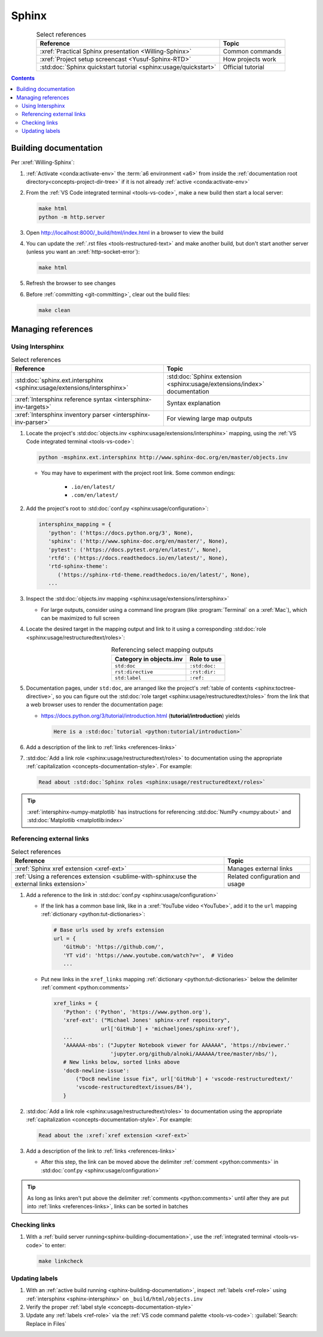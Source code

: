 .. 41bbe32

.. _sphinx-procedures:


######
Sphinx
######

.. csv-table:: Select references
   :header: "Reference", "Topic"
   :align: center

   :xref:`Practical Sphinx presentation <Willing-Sphinx>`, "Common commands"
   :xref:`Project setup screencast <Yusuf-Sphinx-RTD>`, "How projects work"
   :std:doc:`Sphinx quickstart tutorial <sphinx:usage/quickstart>`, "
   Official tutorial"

.. contents:: Contents
   :local:

.. _sphinx-building-documentation:


**********************
Building documentation
**********************

Per :xref:`Willing-Sphinx`:

#. :ref:`Activate <conda:activate-env>` the :term:`a6 environment <a6>` from
   inside the :ref:`documentation root directory<concepts-project-dir-tree>` if
   it is not already :ref:`active <conda:activate-env>`
#. From the :ref:`VS Code integrated terminal <tools-vs-code>`, make a new
   build then start a local server:

   .. code-block:: bash

      make html
      python -m http.server

#. Open http://localhost:8000/_build/html/index.html in a browser to view the
   build
#. You can update the :ref:`.rst files <tools-restructured-text>` and make
   another build, but don't start another server (unless you want an
   :xref:`http-socket-error`):

   .. code-block:: bash

      make html

#. Refresh the browser to see changes
#. Before :ref:`committing <git-committing>`, clear out the build files:

   .. code-block:: bash

      make clean

.. _sphinx-managing-references:


*******************
Managing references
*******************

.. _sphinx-intersphinx:

Using Intersphinx
=================

.. csv-table:: Select references
   :header: "Reference", "Topic"
   :align: center

   :std:doc:`sphinx.ext.intersphinx <sphinx:usage/extensions/intersphinx>`, "
   :std:doc:`Sphinx extension <sphinx:usage/extensions/index>` documentation"
   :xref:`Intersphinx reference syntax <intersphinx-inv-targets>`, "Syntax
   explanation"
   :xref:`Intersphinx inventory parser <intersphinx-inv-parser>`, "For viewing
   large map outputs"

#. Locate the project's
   :std:doc:`objects.inv <sphinx:usage/extensions/intersphinx>`
   mapping, using the :ref:`VS Code integrated terminal <tools-vs-code>`:

   .. code-block:: bash

      python -msphinx.ext.intersphinx http://www.sphinx-doc.org/en/master/objects.inv

   * You may have to experiment with the project root link. Some common
     endings:

      * ``.io/en/latest/``
      * ``.com/en/latest/``

#. Add the project's root to
   :std:doc:`conf.py <sphinx:usage/configuration>`:

   .. code-block:: python

      intersphinx_mapping = {
         'python': ('https://docs.python.org/3', None),
         'sphinx': ('http://www.sphinx-doc.org/en/master/', None),
         'pytest': ('https://docs.pytest.org/en/latest/', None),
         'rtfd': ('https://docs.readthedocs.io/en/latest/', None),
         'rtd-sphinx-theme':
            ('https://sphinx-rtd-theme.readthedocs.io/en/latest/', None),
         ...

#. Inspect the :std:doc:`objects.inv mapping <sphinx:usage/extensions/intersphinx>`

   * For large outputs, consider using a command line program (like
     :program:`Terminal` on a :xref:`Mac`), which can be maximized to full
     screen

#. Locate the desired target in the mapping output and link to it using a
   corresponding :std:doc:`role <sphinx:usage/restructuredtext/roles>`:

   .. csv-table:: Referencing select mapping outputs
      :header: "Category in objects.inv", "Role to use"
      :align: center

      ``std:doc``, ``:std:doc:``
      ``rst:directive``, ``:rst:dir:``
      ``std:label``, ``:ref:``

#. Documentation pages, under ``std:doc``, are arranged like the project's
   :ref:`table of contents <sphinx:toctree-directive>`, so you can figure
   out the :std:doc:`role target <sphinx:usage/restructuredtext/roles>` from
   the link that a web browser uses to render the documentation page:

   * https://docs.python.org/3/tutorial/introduction.html
     (**tutorial/introduction**) yields

     .. code-block:: rest

        Here is a :std:doc:`tutorial <python:tutorial/introduction>`

#. Add a description of the link to :ref:`links <references-links>`
#. :std:doc:`Add a link role <sphinx:usage/restructuredtext/roles>` to
   documentation using the appropriate
   :ref:`capitalization <concepts-documentation-style>`. For example:

   .. code-block:: rest

      Read about :std:doc:`Sphinx roles <sphinx:usage/restructuredtext/roles>`

.. tip::
   :xref:`intersphinx-numpy-matplotlib` has instructions for referencing
   :std:doc:`NumPy <numpy:about>` and :std:doc:`Matplotlib <matplotlib:index>`


.. _sphinx-xref:

Referencing external links
==========================

.. csv-table:: Select references
   :header: "Reference", "Topic"
   :align: center

   :xref:`Sphinx xref extension <xref-ext>`, Manages external links
   :ref:`Using a references extension <sublime-with-sphinx:use the external links extension>`, "
   Related configuration and usage"

#. Add a reference to the link in
   :std:doc:`conf.py <sphinx:usage/configuration>`

   * If the link has a common base link, like in a
     :xref:`YouTube video <YouTube>`, add it to the ``url`` mapping
     :ref:`dictionary <python:tut-dictionaries>`:

     .. code-block:: python

        # Base urls used by xrefs extension
        url = {
           'GitHub': 'https://github.com/',
           'YT vid': 'https://www.youtube.com/watch?v=',  # Video
           ...

   * Put new links in the ``xref_links`` mapping
     :ref:`dictionary <python:tut-dictionaries>` below the delimiter
     :ref:`comment <python:comments>`

     .. code-block:: python

        xref_links = {
           'Python': ('Python', 'https://www.python.org'),
           'xref-ext': ("Michael Jones' sphinx-xref repository",
                       url['GitHub'] + 'michaeljones/sphinx-xref'),
           ...
           'AAAAAA-nbs': ("Jupyter Notebook viewer for AAAAAA", 'https://nbviewer.'
                          'jupyter.org/github/alnoki/AAAAAA/tree/master/nbs/'),
           # New links below, sorted links above
           'doc8-newline-issue':
               ("Doc8 newline issue fix", url['GitHub'] + 'vscode-restructuredtext/'
               'vscode-restructuredtext/issues/84'),
           }

#. :std:doc:`Add a link role <sphinx:usage/restructuredtext/roles>` to
   documentation using the appropriate
   :ref:`capitalization <concepts-documentation-style>`. For example:

   .. code-block:: rest

      Read about the :xref:`xref extension <xref-ext>`

#. Add a description of the link to :ref:`links <references-links>`

   * After this step, the link can be moved above the delimiter
     :ref:`comment <python:comments>` in
     :std:doc:`conf.py <sphinx:usage/configuration>`

.. Tip::
   As long as links aren't put above the delimiter
   :ref:`comments <python:comments>` until after they are put
   into :ref:`links <references-links>`, links can be sorted in batches

.. _sphinx-checking-links:

Checking links
==============

#. With a :ref:`build server running<sphinx-building-documentation>`, use the
   :ref:`integrated terminal <tools-vs-code>` to enter:

   .. code-block:: bash

      make linkcheck

.. _sphinx-update-labels:

Updating labels
===============

#. With an :ref:`active build running <sphinx-building-documentation>`,
   inspect :ref:`labels <ref-role>` using
   :ref:`intersphinx <sphinx-intersphinx>` on ``_build/html/objects.inv``
#. Verify the proper :ref:`label style <concepts-documentation-style>`
#. Update any :ref:`labels <ref-role>` via the
   :ref:`VS code command palette <tools-vs-code>`:
   :guilabel:`Search: Replace in Files`
